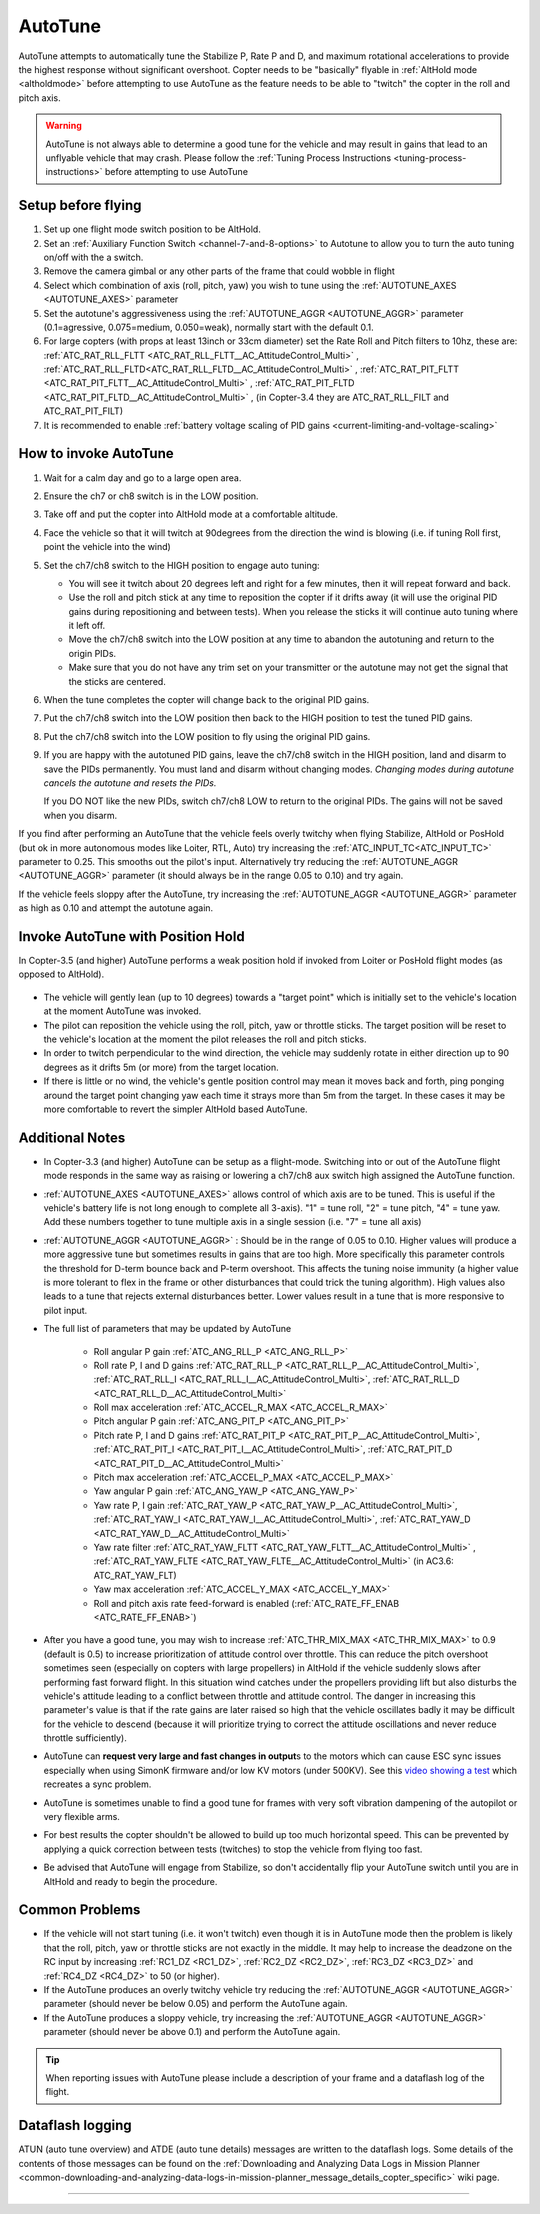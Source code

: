 .. _autotune:

========
AutoTune
========

AutoTune attempts to automatically tune the Stabilize P, Rate P and D, and maximum rotational accelerations to provide the highest response without significant overshoot. Copter needs to be "basically" flyable in :ref:`AltHold mode <altholdmode>` before attempting to use AutoTune as the feature needs to be able to "twitch" the copter in the roll and pitch axis.

.. warning::

   AutoTune is not always able to determine a good tune for the vehicle and may result in gains that lead to an unflyable vehicle that may crash.  Please follow the :ref:`Tuning Process Instructions <tuning-process-instructions>` before attempting to use AutoTune

..  youtube:: js2GzeRysAc
    :width: 100%

Setup before flying
===================
#. Set up one flight mode switch position to be AltHold.
#. Set an :ref:`Auxiliary Function Switch <channel-7-and-8-options>`
   to Autotune to allow you to turn the auto tuning on/off with the a
   switch.\ |AutoTuneCh7Switch|
#. Remove the camera gimbal or any other parts of the frame that could wobble in flight
#. Select which combination of axis (roll, pitch, yaw) you wish to tune using the :ref:`AUTOTUNE_AXES <AUTOTUNE_AXES>` parameter
#. Set the autotune's aggressiveness using the :ref:`AUTOTUNE_AGGR <AUTOTUNE_AGGR>` parameter (0.1=agressive, 0.075=medium, 0.050=weak), normally start with the default 0.1.
#. For large copters (with props at least 13inch or 33cm diameter) set the Rate Roll and Pitch filters to 10hz, these are: :ref:`ATC_RAT_RLL_FLTT <ATC_RAT_RLL_FLTT__AC_AttitudeControl_Multi>` , :ref:`ATC_RAT_RLL_FLTD<ATC_RAT_RLL_FLTD__AC_AttitudeControl_Multi>` , :ref:`ATC_RAT_PIT_FLTT <ATC_RAT_PIT_FLTT__AC_AttitudeControl_Multi>` , :ref:`ATC_RAT_PIT_FLTD <ATC_RAT_PIT_FLTD__AC_AttitudeControl_Multi>` , (in Copter-3.4 they are ATC_RAT_RLL_FILT and ATC_RAT_PIT_FILT) 
#. It is recommended to enable :ref:`battery voltage scaling of PID gains <current-limiting-and-voltage-scaling>`

How to invoke AutoTune
======================
#. Wait for a calm day and go to a large open area.
#. Ensure the ch7 or ch8 switch is in the LOW position.
#. Take off and put the copter into AltHold mode at a comfortable
   altitude.
#. Face the vehicle so that it will twitch at 90degrees from the direction the wind is blowing (i.e. if tuning Roll first, point the vehicle into the wind)

   .. image:: ../images/autotune_copterwind.png
       :target: ../_images/autotune_copterwind.png
       :width: 500px
#. Set the ch7/ch8 switch to the HIGH position to engage auto tuning:

   -  You will see it twitch about 20 degrees left and right for a few
      minutes, then it will repeat forward and back.
   -  Use the roll and pitch stick at any time to reposition the copter
      if it drifts away (it will use the original PID gains during
      repositioning and between tests).  When you release the sticks it
      will continue auto tuning where it left off.
   -  Move the ch7/ch8 switch into the LOW position at any time to
      abandon the autotuning and return to the origin PIDs.
   -  Make sure that you do not have any trim set on your transmitter or
      the autotune may not get the signal that the sticks are centered.

#. When the tune completes the copter will change back to the original
   PID gains.
#. Put the ch7/ch8 switch into the LOW position then back to the HIGH
   position to test the tuned PID gains.
#. Put the ch7/ch8 switch into the LOW position to fly using the
   original PID gains.
#. If you are happy with the autotuned PID gains, leave the ch7/ch8
   switch in the HIGH position, land and disarm to save the PIDs
   permanently. You must land and disarm without changing modes. *Changing 
   modes during autotune cancels the autotune and resets the PIDs.*

   If you DO NOT like the new PIDs, switch ch7/ch8 LOW to return to the
   original PIDs. The gains will not be saved when you disarm.

If you find after performing an AutoTune that the vehicle feels overly twitchy when flying Stabilize, AltHold or PosHold (but ok in more
autonomous modes like Loiter, RTL, Auto) try increasing the :ref:`ATC_INPUT_TC<ATC_INPUT_TC>` parameter to 0.25.  This smooths out the pilot's input.
Alternatively try reducing the :ref:`AUTOTUNE_AGGR <AUTOTUNE_AGGR>` parameter (it should always be in the range 0.05 to 0.10) and try again.

If the vehicle feels sloppy after the AutoTune, try increasing the :ref:`AUTOTUNE_AGGR <AUTOTUNE_AGGR>` parameter as high as 0.10 and attempt the autotune again.

Invoke AutoTune with Position Hold
==================================

In Copter-3.5 (and higher) AutoTune performs a weak position hold if invoked from Loiter or PosHold flight modes (as opposed to AltHold).

   .. image:: ../images/autotune_from_loiter.png
       :target: ../_images/autotune_from_loiter.png
       :width: 400px

- The vehicle will gently lean (up to 10 degrees) towards a "target point" which is initially set to the vehicle's location at the moment AutoTune was invoked.
- The pilot can reposition the vehicle using the roll, pitch, yaw or throttle sticks.  The target position will be reset to the vehicle's location at the moment the pilot releases the roll and pitch sticks.
- In order to twitch perpendicular to the wind direction, the vehicle may suddenly rotate in either direction up to 90 degrees as it drifts 5m (or more) from the target location.
- If there is little or no wind, the vehicle's gentle position control may mean it moves back and forth, ping ponging around the target point changing yaw each time it strays more than 5m from the target.  In these cases it may be more comfortable to revert the simpler AltHold based AutoTune. 

Additional Notes
================

-  In Copter-3.3 (and higher) AutoTune can be setup as a flight-mode.  Switching into or out of the AutoTune flight mode responds in the same way as raising or lowering a ch7/ch8 aux switch high assigned the AutoTune function.
-   :ref:`AUTOTUNE_AXES <AUTOTUNE_AXES>` allows control of which axis are to be tuned.  This is useful if the vehicle's battery life is not long enough to complete all 3-axis).  "1" = tune roll, "2" = tune pitch, "4" = tune yaw.  Add these numbers together to tune multiple axis in a single session (i.e. "7" = tune all axis)
-   :ref:`AUTOTUNE_AGGR <AUTOTUNE_AGGR>` : Should be in the range of 0.05 to 0.10.  Higher values will produce a more aggressive tune but sometimes results in gains that are too high.  More specifically this parameter controls the threshold for D-term bounce back and P-term overshoot. This affects the tuning noise immunity (a higher value is more tolerant to flex in the frame or other disturbances that could trick the tuning algorithm).  High values also leads to a tune that rejects external disturbances better.  Lower values result in a tune that is more responsive to pilot input.

-   The full list of parameters that may be updated by AutoTune

        - Roll angular P gain :ref:`ATC_ANG_RLL_P <ATC_ANG_RLL_P>` 
        - Roll rate P, I and D gains :ref:`ATC_RAT_RLL_P <ATC_RAT_RLL_P__AC_AttitudeControl_Multi>`, :ref:`ATC_RAT_RLL_I <ATC_RAT_RLL_I__AC_AttitudeControl_Multi>`, :ref:`ATC_RAT_RLL_D <ATC_RAT_RLL_D__AC_AttitudeControl_Multi>`  
        - Roll max acceleration :ref:`ATC_ACCEL_R_MAX <ATC_ACCEL_R_MAX>`
        - Pitch angular P gain :ref:`ATC_ANG_PIT_P <ATC_ANG_PIT_P>` 
        - Pitch rate P, I and D gains :ref:`ATC_RAT_PIT_P <ATC_RAT_PIT_P__AC_AttitudeControl_Multi>`, :ref:`ATC_RAT_PIT_I <ATC_RAT_PIT_I__AC_AttitudeControl_Multi>`, :ref:`ATC_RAT_PIT_D <ATC_RAT_PIT_D__AC_AttitudeControl_Multi>`  
        - Pitch max acceleration :ref:`ATC_ACCEL_P_MAX <ATC_ACCEL_P_MAX>`
        - Yaw angular P gain :ref:`ATC_ANG_YAW_P <ATC_ANG_YAW_P>`
        - Yaw rate P, I gain :ref:`ATC_RAT_YAW_P <ATC_RAT_YAW_P__AC_AttitudeControl_Multi>`, :ref:`ATC_RAT_YAW_I <ATC_RAT_YAW_I__AC_AttitudeControl_Multi>`, :ref:`ATC_RAT_YAW_D <ATC_RAT_YAW_D__AC_AttitudeControl_Multi>`
        - Yaw rate filter :ref:`ATC_RAT_YAW_FLTT <ATC_RAT_YAW_FLTT__AC_AttitudeControl_Multi>` , :ref:`ATC_RAT_YAW_FLTE <ATC_RAT_YAW_FLTE__AC_AttitudeControl_Multi>` (in AC3.6: ATC_RAT_YAW_FLT)
        - Yaw max acceleration :ref:`ATC_ACCEL_Y_MAX <ATC_ACCEL_Y_MAX>`
        - Roll and pitch axis rate feed-forward is enabled (:ref:`ATC_RATE_FF_ENAB <ATC_RATE_FF_ENAB>`)
-   After you have a good tune, you may wish to increase :ref:`ATC_THR_MIX_MAX <ATC_THR_MIX_MAX>`  to 0.9 (default is 0.5) to increase prioritization of attitude control over throttle.  This can reduce the pitch overshoot sometimes seen (especially on copters with large propellers) in AltHold if the vehicle suddenly slows after performing fast forward flight.  In this situation wind catches under the propellers providing lift but also disturbs the vehicle's attitude leading to a conflict between throttle and attitude control.  The danger in increasing this parameter's value is that if the rate gains are later raised so high that the vehicle oscillates badly it may be difficult for the vehicle to descend (because it will prioritize trying to correct the attitude oscillations and never reduce throttle sufficiently).
-   AutoTune can **request very large and fast changes in output**\ s to the motors which can cause ESC sync issues especially when using SimonK firmware and/or low KV motors (under 500KV). See this `video showing a test <https://www.youtube.com/watch?v=hBUBbeyLe0Q>`__ which recreates a sync problem.
-   AutoTune is sometimes unable to find a good tune for frames with very soft vibration dampening of the autopilot or very flexible arms.
-   For best results the copter shouldn't be allowed to build up too much horizontal speed. This can be prevented by applying a quick correction between tests (twitches) to stop the vehicle from flying too fast.
-   Be advised that AutoTune will engage from Stabilize, so don't accidentally flip your AutoTune switch until you are in AltHold and ready to begin the procedure.

Common Problems
===============

- If the vehicle will not start tuning (i.e. it won't twitch) even though it is in AutoTune mode then the problem is likely that the roll, pitch, yaw or throttle sticks are not exactly in the middle. It may help to increase the deadzone on the RC input by increasing :ref:`RC1_DZ <RC1_DZ>`, :ref:`RC2_DZ <RC2_DZ>`, :ref:`RC3_DZ <RC3_DZ>` and :ref:`RC4_DZ <RC4_DZ>` to 50 (or higher).
- If the AutoTune produces an overly twitchy vehicle try reducing the :ref:`AUTOTUNE_AGGR <AUTOTUNE_AGGR>` parameter (should never be below 0.05) and perform the AutoTune again.
- If the AutoTune produces a sloppy vehicle, try increasing the :ref:`AUTOTUNE_AGGR <AUTOTUNE_AGGR>` parameter (should never be above 0.1) and perform the AutoTune again.

.. tip::

   When reporting issues with AutoTune please include a description of your frame and a dataflash log of the flight.

Dataflash logging
=================

ATUN (auto tune overview) and ATDE (auto tune details) messages are
written to the dataflash logs. Some details of the contents of those
messages can be found on the :ref:`Downloading and Analyzing Data Logs in Mission Planner <common-downloading-and-analyzing-data-logs-in-mission-planner_message_details_copter_specific>` wiki page.

-----

.. image:: ../../../images/banner-freespace.png
   :target: https://freespacesolutions.com.au/

.. |AutoTuneCh7Switch| image:: ../images/AutoTuneCh7Switch.png
    :target: ../_images/AutoTuneCh7Switch.png
